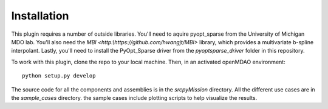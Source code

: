=============
Installation
=============

This plugin requires a number of outside libraries. You'll need to aquire pyopt_sparse from the University of Michigan MDO lab. 
You'll also need the `MBI <http:\\https://github.com/hwangjt/MBI>` library, which provides a multivariate b-spline interpolant. 
Lastly, you'll need to install the PyOpt_Sparse driver from the `pyoptsparse_driver` folder in this repository. 


To work with this plugin, clone the repo to your local machine. Then, in an activated openMDAO environment: 

::

    python setup.py develop


The source code for all the components and assemblies is in the `src\pyMission` directory. All the different use cases are in 
the `sample_cases` directory. the sample cases include plotting scripts to help visualize the results. 





